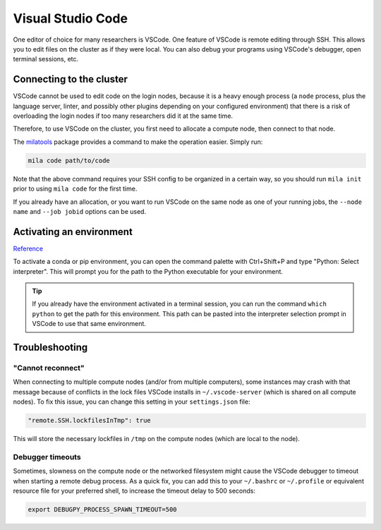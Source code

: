 
Visual Studio Code
==================

One editor of choice for many researchers is VSCode. One feature of VSCode is
remote editing through SSH. This allows you to edit files on the cluster as if
they were local. You can also debug your programs using VSCode's debugger,
open terminal sessions, etc.


Connecting to the cluster
-------------------------

VSCode cannot be used to edit code on the login nodes, because it is a heavy
enough process (a ``node`` process, plus the language server, linter, and possibly
other plugins depending on your configured environment) that there is a risk of
overloading the login nodes if too many researchers did it at the same time.

Therefore, to use VSCode on the cluster, you first need to allocate a compute node,
then connect to that node.

The milatools_ package provides a command to make the operation easier. Simply run:

.. code-block:: bash

    mila code path/to/code

Note that the above command requires your SSH config to be organized in a certain way,
so you should run ``mila init`` prior to using ``mila code`` for the first time.

If you already have an allocation, or you want to run VSCode on the same node as one
of your running jobs, the ``--node name`` and ``--job jobid`` options can be used.

.. _milatools: https://github.com/mila-iqia/milatools


Activating an environment
-------------------------

Reference_

.. _reference: https://code.visualstudio.com/docs/python/environments

To activate a conda or pip environment, you can open the command palette with Ctrl+Shift+P
and type "Python: Select interpreter". This will prompt you for the path to the Python
executable for your environment.

.. tip::

    If you already have the environment activated in a terminal session, you can run the command
    ``which python`` to get the path for this environment. This path can be pasted into the
    interpreter selection prompt in VSCode to use that same environment.


Troubleshooting
---------------

"Cannot reconnect"
^^^^^^^^^^^^^^^^^^

When connecting to multiple compute nodes (and/or from multiple computers), some instances may crash with that message because of conflicts in the lock files VSCode installs in ``~/.vscode-server`` (which is shared on all compute nodes). To fix this issue, you can change this setting in your ``settings.json`` file:

.. code-block:: json

    "remote.SSH.lockfilesInTmp": true

This will store the necessary lockfiles in ``/tmp`` on the compute nodes (which are local to the node).


Debugger timeouts
^^^^^^^^^^^^^^^^^

Sometimes, slowness on the compute node or the networked filesystem might cause the VSCode debugger to timeout when starting a remote debug process. As a quick fix, you can add this to your ``~/.bashrc`` or ``~/.profile`` or equivalent resource file for your preferred shell, to increase the timeout delay to 500 seconds:

.. code-block:: bash

    export DEBUGPY_PROCESS_SPAWN_TIMEOUT=500
